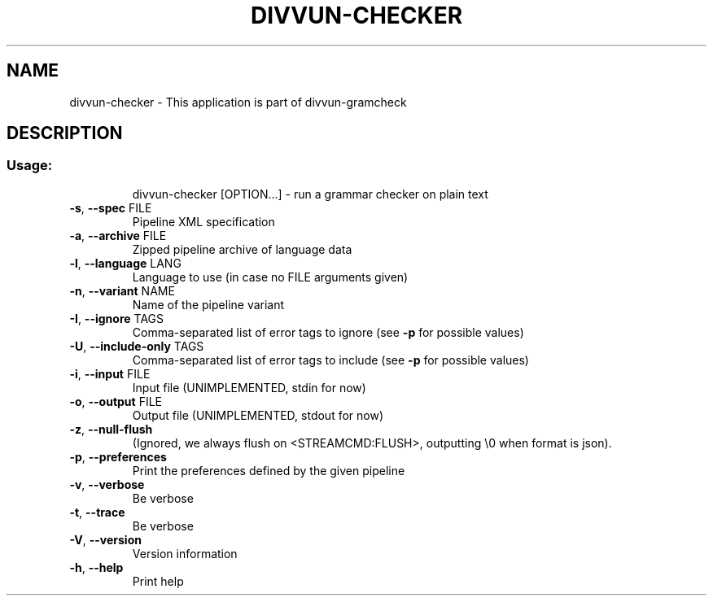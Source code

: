 .\" DO NOT MODIFY THIS FILE!  It was generated by help2man 1.49.1.
.TH DIVVUN-CHECKER "1" "May 2024" "divvun-gramcheck" "User Commands"
.SH NAME
divvun-checker \- This application is part of divvun-gramcheck
.SH DESCRIPTION
.SS "Usage:"
.IP
divvun\-checker [OPTION...] \- run a grammar checker on plain text
.TP
\fB\-s\fR, \fB\-\-spec\fR FILE
Pipeline XML specification
.TP
\fB\-a\fR, \fB\-\-archive\fR FILE
Zipped pipeline archive of language data
.TP
\fB\-l\fR, \fB\-\-language\fR LANG
Language to use (in case no FILE arguments given)
.TP
\fB\-n\fR, \fB\-\-variant\fR NAME
Name of the pipeline variant
.TP
\fB\-I\fR, \fB\-\-ignore\fR TAGS
Comma\-separated list of error tags to ignore (see
\fB\-p\fR for possible values)
.TP
\fB\-U\fR, \fB\-\-include\-only\fR TAGS
Comma\-separated list of error tags to include (see
\fB\-p\fR for possible values)
.TP
\fB\-i\fR, \fB\-\-input\fR FILE
Input file (UNIMPLEMENTED, stdin for now)
.TP
\fB\-o\fR, \fB\-\-output\fR FILE
Output file (UNIMPLEMENTED, stdout for now)
.TP
\fB\-z\fR, \fB\-\-null\-flush\fR
(Ignored, we always flush on <STREAMCMD:FLUSH>,
outputting \e0 when format is json).
.TP
\fB\-p\fR, \fB\-\-preferences\fR
Print the preferences defined by the given
pipeline
.TP
\fB\-v\fR, \fB\-\-verbose\fR
Be verbose
.TP
\fB\-t\fR, \fB\-\-trace\fR
Be verbose
.TP
\fB\-V\fR, \fB\-\-version\fR
Version information
.TP
\fB\-h\fR, \fB\-\-help\fR
Print help
